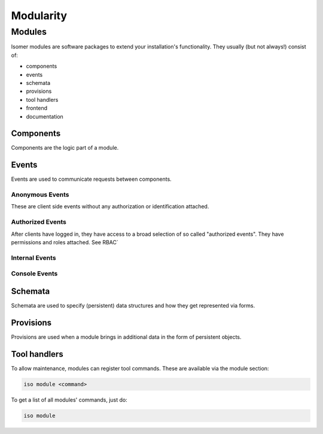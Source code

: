 Modularity
**********

Modules
=======

Isomer modules are software packages to extend your installation's
functionality. They usually (but not always!) consist of:

- components
- events
- schemata
- provisions
- tool handlers
- frontend
- documentation


Components
----------

Components are the logic part of a module.

Events
------

Events are used to communicate requests between components.

Anonymous Events
^^^^^^^^^^^^^^^^

These are client side events without any authorization or identification
attached.

Authorized Events
^^^^^^^^^^^^^^^^^

After clients have logged in, they have access to a broad selection of so
called "authorized events". They have permissions and roles attached.
See RBAC`

Internal Events
^^^^^^^^^^^^^^^

Console Events
^^^^^^^^^^^^^^


Schemata
--------

Schemata are used to specify (persistent) data structures and how they get
represented via forms.

Provisions
----------

Provisions are used when a module brings in additional data in the form of
persistent objects.

Tool handlers
-------------

To allow maintenance, modules can register tool commands. These are available
via the module section:

.. code-block::

    iso module <command>

To get a list of all modules' commands, just do:

.. code-block::

    iso module